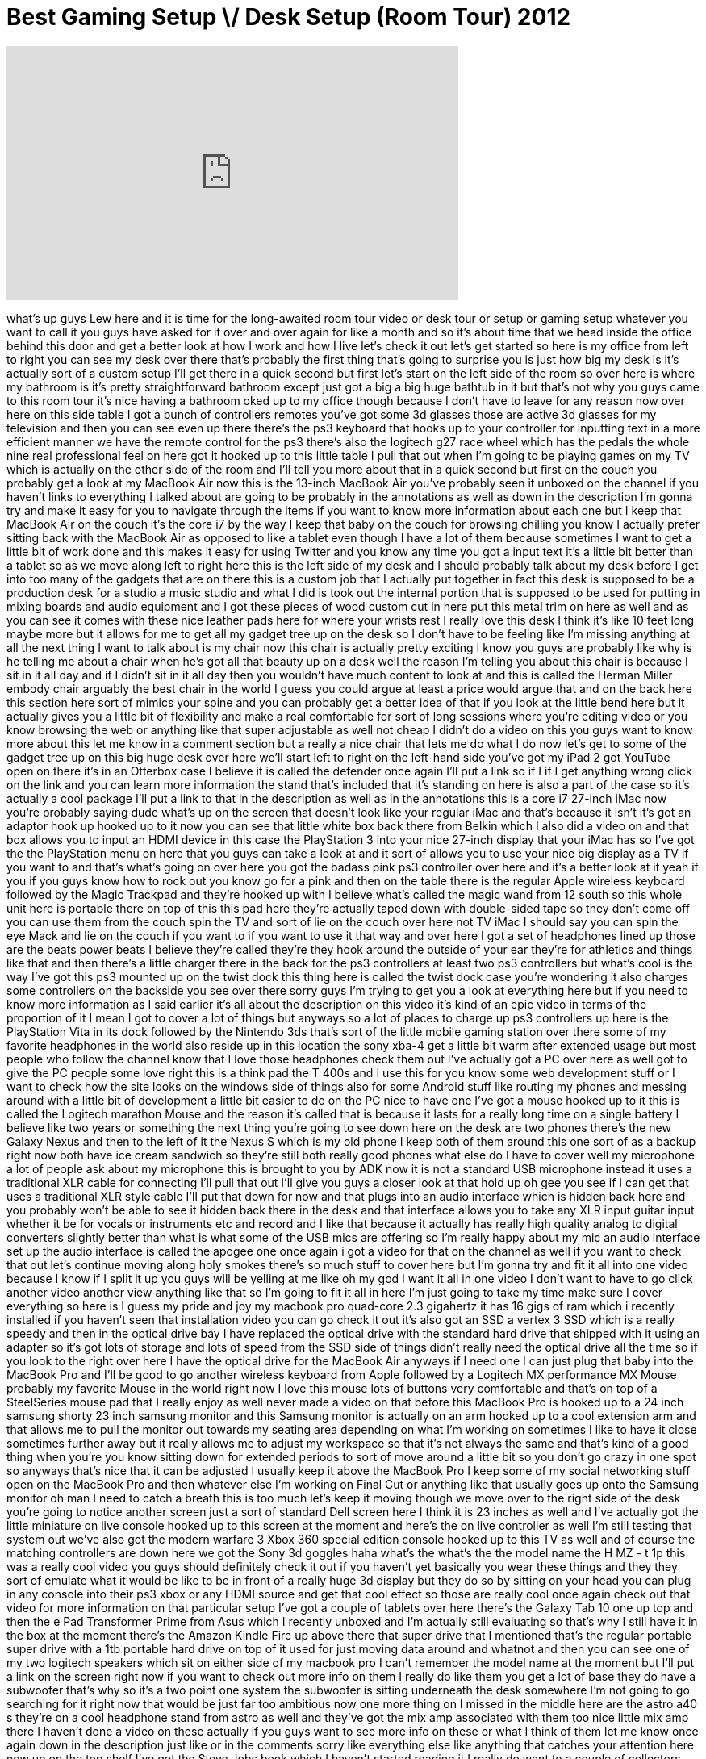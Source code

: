 = Best Gaming Setup \/ Desk Setup (Room Tour) 2012
:published_at: 2012-02-21
:hp-alt-title: Best Gaming Setup \/ Desk Setup (Room Tour) 2012
:hp-image: https://i.ytimg.com/vi/NWdG0UR3EtE/maxresdefault.jpg


++++
<iframe width="560" height="315" src="https://www.youtube.com/embed/NWdG0UR3EtE?rel=0" frameborder="0" allow="autoplay; encrypted-media" allowfullscreen></iframe>
++++

what's up guys Lew here and it is time
for the long-awaited room tour video or
desk tour or setup or gaming setup
whatever you want to call it you guys
have asked for it over and over again
for like a month and so it's about time
that we head inside the office behind
this door and get a better look at how I
work and how I live let's check it out
let's get started so here is my office
from left to right you can see my desk
over there that's probably the first
thing that's going to surprise you is
just how big my desk is it's actually
sort of a custom setup I'll get there in
a quick second but first let's start on
the left side of the room so over here
is where my bathroom is it's pretty
straightforward bathroom except just got
a big a big huge bathtub in it but
that's not why you guys came to this
room tour it's nice having a bathroom
oked up to my office though because I
don't have to leave for any reason now
over here on this side table I got a
bunch of controllers remotes you've got
some 3d glasses those are active 3d
glasses for my television and then you
can see even up there there's the ps3
keyboard that hooks up to your
controller for inputting text in a more
efficient manner
we have the remote control for the ps3
there's also the logitech g27 race wheel
which has the pedals the whole nine real
professional feel on here got it hooked
up to this little table I pull that out
when I'm going to be playing games on my
TV which is actually on the other side
of the room and I'll tell you more about
that in a quick second but first on the
couch you probably get a look at
my MacBook Air now this is the 13-inch
MacBook Air you've probably seen it
unboxed on the channel if you haven't
links to everything I talked about are
going to be probably in the annotations
as well as down in the description I'm
gonna try and make it easy for you to
navigate through the items if you want
to know more information about each one
but I keep that MacBook Air on the couch
it's the core i7 by the way I keep that
baby on the couch for browsing chilling
you know I actually prefer sitting back
with the MacBook Air as opposed to like
a tablet even though I have a lot of
them because sometimes I want to get a
little bit of work done and this makes
it easy for using Twitter and you know
any time you got a input text it's a
little bit better than a tablet so as we
move along left to right here this is
the left side of my desk and I should
probably talk about my desk before I get
into too many of the gadgets that are on
there this is a custom job that I
actually put together in fact this desk
is supposed to be a production desk for
a studio a music studio and what I did
is took out the internal portion that is
supposed to be used for putting in
mixing boards and audio equipment and I
got these pieces of wood custom cut in
here put this metal trim on here as well
and as you can see it comes with these
nice leather pads here for where your
wrists rest I really love this desk I
think it's like 10 feet long maybe more
but it allows for me to get all my
gadget tree up on the desk so I don't
have to be feeling like I'm missing
anything at all the next thing I want to
talk about is my chair now this chair is
actually pretty exciting I know you guys
are probably like why is he telling me
about a chair when he's got all that
beauty up on a desk well the reason I'm
telling you about this chair is because
I sit in it all day and if I didn't sit
in it all day then you wouldn't have
much content to look at and this is
called the Herman Miller embody chair
arguably the best chair in the world I
guess you could argue at least a price
would argue that and on the back here
this section here sort of mimics your
spine and you can probably get a better
idea of that if you look at the little
bend here but it actually gives you a
little bit of flexibility and make
a real comfortable for sort of long
sessions where you're editing video or
you know browsing the web or anything
like that super adjustable as well not
cheap I didn't do a video on this you
guys want to know more about this let me
know in a comment section but a really a
nice chair that lets me do what I do now
let's get to some of the gadget tree up
on this big huge desk over here we'll
start left to right on the left-hand
side you've got my iPad 2 got YouTube
open on there it's in an Otterbox case I
believe it is called the defender once
again I'll put a link so if I if I get
anything wrong click on the link and you
can learn more information the stand
that's included that it's standing on
here is also a part of the case so it's
actually a cool package I'll put a link
to that in the description as well as in
the annotations this is a core i7
27-inch iMac now you're probably saying
dude what's up on the screen that
doesn't look like your regular iMac and
that's because it isn't it's got an
adaptor hook up hooked up to it now you
can see that little white box back there
from Belkin which I also did a video on
and that box allows you to input an HDMI
device in this case the PlayStation 3
into your nice 27-inch display that your
iMac has so I've got the the PlayStation
menu on here that you guys can take a
look at and it sort of allows you to use
your nice big display as a TV if you
want to and that's what's going on over
here
you got the badass pink ps3 controller
over here and it's a better look at it
yeah if you if you guys know how to rock
out you know go for a pink and then on
the table there is the regular Apple
wireless keyboard followed by the Magic
Trackpad and they're hooked up with I
believe what's called the magic wand
from 12 south so this whole unit here is
portable there on top of this this pad
here they're actually taped down with
double-sided tape so they don't come off
you can use them from the couch spin the
TV and sort of lie on the couch over
here not TV iMac I should say you can
spin the eye
Mack and lie on the couch if you want to
if you want to use it that way
and over here I got a set of headphones
lined up those are the beats power beats
I believe they're called
they're they hook around the outside of
your ear they're for athletics and
things like that and then there's a
little charger there in the back for the
ps3 controllers at least two ps3
controllers but what's cool is the way
I've got this ps3 mounted up on the
twist dock this thing here is called the
twist dock case you're wondering it also
charges some controllers on the backside
you see over there sorry guys I'm trying
to get you a look at everything here but
if you need to know more information as
I said earlier it's all about the
description on this video it's kind of
an epic video in terms of the proportion
of it I mean I got to cover a lot of
things but anyways so a lot of places to
charge up ps3 controllers up here is the
PlayStation Vita in its dock followed by
the Nintendo 3ds that's sort of the
little mobile gaming station over there
some of my favorite headphones in the
world also reside up in this location
the sony xba-4
get a little bit warm after extended
usage but most people who follow the
channel know that I love those
headphones check them out
I've actually got a PC over here as well
got to give the PC people some love
right this is a think pad the T 400s and
I use this for you know some web
development stuff or I want to check how
the site looks on the windows side of
things also for some Android stuff like
routing my phones and messing around
with a little bit of development a
little bit easier to do on the PC nice
to have one I've got a mouse hooked up
to it this is called the Logitech
marathon Mouse and the reason it's
called that is because it lasts for a
really long time on a single battery I
believe like two years or something the
next thing you're going to see down here
on the desk are two phones there's the
new Galaxy Nexus and then to the left of
it the Nexus S which is my old phone I
keep both of them around
this one sort of as a backup right now
both have ice cream sandwich so they're
still both really good phones what else
do I have to cover well my microphone a
lot of people ask about my microphone
this is brought to you by ADK
now it is not a standard USB microphone
instead it uses a traditional XLR cable
for connecting I'll pull that out I'll
give you guys a closer look at that hold
up oh gee you see if I can get that uses
a traditional XLR style cable I'll put
that down for now and that plugs into an
audio interface which is hidden back
here and you probably won't be able to
see it hidden back there in the desk and
that interface allows you to take any
XLR input guitar input whether it be for
vocals or instruments etc and record and
I like that because it actually has
really high quality analog to digital
converters slightly better than what is
what some of the USB mics are offering
so I'm really happy about my mic an
audio interface set up the audio
interface is called the apogee one once
again i got a video for that on the
channel as well if you want to check
that out let's continue moving along
holy smokes there's so much stuff to
cover here but I'm gonna try and fit it
all into one video because I know if I
split it up you guys will be yelling at
me like oh my god I want it all in one
video I don't want to have to go click
another video another view anything like
that so I'm going to fit it all in here
I'm just going to take my time make sure
I cover everything so here is I guess my
pride and joy my macbook pro quad-core
2.3 gigahertz it has 16 gigs of ram
which i recently installed if you
haven't seen that installation video you
can go check it out it's also got an SSD
a vertex 3 SSD which is a really speedy
and then in the optical drive bay I have
replaced the optical drive with the
standard hard drive that shipped with it
using an adapter so it's got lots of
storage and lots of speed from the SSD
side of things didn't really need the
optical drive all the time so if you
look to the right over here I have the
optical drive for the MacBook Air
anyways if I need one I can just plug
that baby into the MacBook Pro and I'll
be good to go another wireless keyboard
from Apple followed by a Logitech MX
performance MX Mouse probably my
favorite Mouse in the world right now I
love this mouse lots of buttons very
comfortable and that's on top of a
SteelSeries mouse pad that I really
enjoy as well never made a video on that
before this MacBook Pro is hooked up to
a 24 inch samsung shorty 23 inch samsung
monitor and this Samsung monitor is
actually on an arm hooked up to a cool
extension arm and that allows me to pull
the monitor out towards my seating area
depending on what I'm working on
sometimes I like to have it close
sometimes further away but it really
allows me to adjust my workspace so that
it's not always the same and that's kind
of a good thing when you're you know
sitting down for extended periods to
sort of move around a little bit so you
don't go crazy in one spot so anyways
that's nice that it can be adjusted I
usually keep it above the MacBook Pro I
keep some of my social networking stuff
open on the MacBook Pro and then
whatever else I'm working on Final Cut
or anything like that usually goes up
onto the Samsung monitor oh man I need
to catch a breath this is too much let's
keep it moving though we move over to
the right side of the desk you're going
to notice another screen just a sort of
standard Dell screen here I think it is
23 inches as well and I've actually got
the little miniature on live console
hooked up to this screen at the moment
and here's the on live controller as
well I'm still testing that system out
we've also got the modern warfare 3 Xbox
360 special edition console hooked up to
this TV as well and of course the
matching controllers are down here we
got the Sony 3d goggles haha what's the
what's the the model name the H MZ - t
1p this was a really cool video you guys
should definitely
check it out if you haven't yet
basically you wear these things and they
they sort of emulate what it would be
like to be in front of a really huge 3d
display but they do so by sitting on
your head you can plug in any console
into their ps3 xbox or any HDMI source
and get that cool effect so those are
really cool once again check out that
video for more information on that
particular setup I've got a couple of
tablets over here there's the Galaxy Tab
10 one up top and then the e Pad
Transformer Prime from Asus which I
recently unboxed and I'm actually still
evaluating so that's why I still have it
in the box at the moment there's the
Amazon Kindle Fire up above there that
super drive that I mentioned that's the
regular portable super drive with a 1tb
portable hard drive on top of it used
for just moving data around and whatnot
and then you can see one of my two
logitech speakers which sit on either
side of my macbook pro I can't remember
the model name at the moment but I'll
put a link on the screen right now if
you want to check out more info on them
I really do like them you get a lot of
base they do have a subwoofer that's why
so it's a two point one system the
subwoofer is sitting underneath the desk
somewhere I'm not going to go searching
for it right now that would be just far
too ambitious now one more thing on I
missed in the middle here are the astro
a40 s they're on a cool headphone stand
from astro as well and they've got the
mix amp associated with them too nice
little mix amp there I haven't done a
video on these actually if you guys want
to see more info on these or what I
think of them let me know once again
down in the description just like or in
the comments sorry
like everything else like anything that
catches your attention here now up on
the top shelf I've got the Steve Jobs
book which I haven't started reading it
I really do want to a couple of
collectors knives there I've also got
some business cards there that I do
enjoy on the side of this TV here is
little Dell TV I've got some beats
studios which I use from time to time a
couple of my watches including the
vestal observer and
this is just a nano watch inside of the
I believe that's the lunatic that's
right that's the lunatic watch strap and
up along back here we've got the Dyson
Airblade I believe it's cold and that is
a really cool high-tech turbine style
fan actually did a video on it as well
if you want to know more information
that is a top top-of-the-line fan you
know you got it you got to just sort of
match everything up in the setup you got
a got to stay cool while your work no
this all this content for you guys to
watch so as we move over to the right
here in the corner you can catch a look
at my tripod and a couple of guitars I
have and I even got a samurai sword back
there just in case anybody wants to run
up in the joint and try and snag
anything from me that I mentioned I have
a Starbucks cup over there too yeah I
want to cover everything make sure you
guys really get to know how I live in
here but I've got a cool magnetic
adapter on top of my tripod for sort of
quick quick release on and off you know
this little locking mechanism because
I'm constantly onto the tripod off the
tripod doing different things with my
camera I'm going to cover more
information on how I shoot my videos in
another video because there's just too
much to cover in this particular video
so let me know if you guys are
interested in a production tour this is
where everything gets produced in this
room here but before I go in there I'm
going to show you my television you may
or may not have seen information on it
before it is a 55 inch Samsung LED
backlit television really super thin I
really like it 3d everything like that
once again if you want to know more
about it I'll put a link I put a custom
LED lighting system underneath it and on
the sides of it and it changes color is
obviously the effect of this is more
major when there's less light in the
room but impressive nonetheless you can
freeze it on a specific color if you
want I'll give you a better look around
the side here you can get an idea of how
I line those up so there's one a long
top and one along the bottom so you can
either rotate colors or stay on one and
it comes into this room here in terms of
cables I put a hole in the wall and all
Peebles come into this room here and
this is where sort of things get a
little bit messy but this is the nerve
center this is what allows everything to
operate on the outside on that TV I've
got all my cables coming through right
here a little bit messy you guys know
how it is this power supply here
actually when you turn off the
television it has a master port which
also turns off the LED lighting system
so they go on and off together which is
cool all the games are sort of stacked
in here as best as I could fit them lots
of ps3 games mostly ps3 games you guys
probably want to get a closer look at
some of the titles in there I'll give a
quick little pan across so you can get
an idea of the different titles that are
up in here some that I play more often
I'm loving some racing games right now
and stuff like that but you can get an
idea up above there is where I keep some
boxes some stuff that I recently unboxed
or been working on or just some boxes
that are still hanging around there's
also some headphones up here you may
remember these Marshalls some Sony's
lots of different ones these ones are
from the saints row special edition I'll
probably give those away I don't use
those too often let me know if you if
you want to want to try and win those or
something in a contest some along those
lines now down on the bottom side here
we've got a couple of consoles we've got
the Gears of War 3 console special
edition with the matching controllers
which are outside on that side table
here's the BenQ joy bgp two little
portable projector which I use for
blowing up the games on a bigger wall if
I want to take it downstairs or
something like that it's also got the
iPhone dock and a regular HDMI port so
you can really interface with this thing
in a number of ways blow up your source
your HDMI source to 160 inches so really
cool thing when you get a lot of people
over something like that here is the
other side of the Astro gaming headset
setup that's what you need to interface
to send signal to that mix amp and then
we've got the old-school Fat Boy ps3
over here it's got the module on it for
interfacing with the P
free wireless headset as well down below
there we have more stuff a little bit of
cable spaghetti but it's tough to wire
all this stuff up some Nintendo 3ds
games over on the left you probably want
to catch a better look over there
followed by a limited number of xbox360
titles this box here well on the top
I'll cover that first
that's the avermedia Game Capture HD for
recording gameplay footage which I
haven't done a ton of yet haven't had
much time to do below that is a custom
computer that I built PC which I use as
a server it's got a couple terabytes in
there of storage and a mini ITX
motherboard and it you it works as a as
a network server for some data and stuff
like that I've got some official game
guides over here a number of different
ones and then that there's a random copy
of call of duty modern warfare 3 on top
of there and then over to the right is
what's called a dns-323
from d-link which is another storage
device there's I believe 4 terabytes of
storage in there - 2 terabyte hard drive
so once again just more backup network
backup for all my content that I've
produced and stuff like that on the
bottom here I've got something pretty
boring my laser printer it's the Lexmark
II 1 xx N network printer pretty boring
stuff like I said before I don't do a
ton of printing but it's nice to have it
networked so I don't have to have it
right be right beside the computer
here's the iCade this is an iPad arcade
once again you guys can check out more
information on that in another video in
the other video the original video but
it basically allows you to play
old-school Atari titles and stuff with
the traditional control scheme on your
iPad above that is my battle tank my RC
battle tank which shoots airsoft bullets
you can see a PlayStation Move
sharpshooter in the back leaning up
against the wall and a street fighter
fight stick which doesn't get a ton of
use but got it there nonetheless so as
we move out of this section here
which took a while oh you see up on the
wall here I got my trek pod GoPro
it's a monopod slash tripod kind of
system not going to go into ton of
detail on that right now we're already
at twenty two minutes and this this was
from the Lord of the Rings collector's
edition you've got the the map in here
which actually looks like a couple of
arrows pretty cool thing nonetheless and
that takes me to some of my more
commemorative items from special
editions of games and stuff like that
most of them live up here some are in
other parts of the house as you can see
there's stuff from Skyrim from Uncharted
Killzone you see the Killzone dude is
rocking the PlayStation headset the
wireless PlayStation headset which is
convenient to just sort of pull off of
him every so often if I want to use that
headset we got Batman Gran Turismo Gears
of War lots of stuff represented up on
this top shelf there's also a pair of
tritons hanging out over here these are
the 5.1 surround headset they've
actually got a bunch of physical
speakers in each ear cup so it's not an
emulation it's actually legit number of
speakers 5.1 representation as we move
over here this is actually the
production section I got a few things
laid out on the table right now these
are different prices and stuff that are
going to be given away you guys probably
know about the giveaways if you don't
yet get on them because I'm giving away
a lot of stuff over here if you want to
know more about my production setup how
it all works and stuff like that I'm
going to save that for another video
only because this video is going on and
on so long already so if you guys want
to know more information about how I
produce my videos like and favorite this
video and leave a comment and then I'll
know you guys want to know more
information down here I've got a music
production device called the machine
from Native Instruments we're making
beats and stuffing I haven't used it yet
my brother actually gave it to me so I'm
going to hook that up and check it out
real soon I got a bunch of cables
chilling over there pretty ugly stuff I
got got to go through all of those and I
think I may have covered everything in
this room right now that was pretty
intimidating but I
think I covered also games gaming stuff
systems all feed through the wall over
here out to my flat panel out here which
has a beast feed logo on it right now by
the way that's my second channel if you
haven't checked it out yet I'll put a
link and annotation probably up over top
of the beast feed logo so you can visit
that channel I got a couple things
charging down here the battery for my H
x9 v camera which is the one I'm using
to shoot this right now as well as the
battery for my Canon 60d which I use for
the vast majority of my unboxings
it has a nice articulating LCD which
makes it perfect for that I forgot to
mention my my nice samurai dude that my
brother picked up for me I believe in
China he's up on the wall there framed
pretty cool picture it kind of has like
a scroll feel to it but anyway guys I
think I pretty much covered everything
in this room for now I try to go
in-depth as much as I could with you
know without making the video turn into
an hour-long affair or anything like
that this is has been 25 minutes and I
think I did an okay job of describing
the majority of items now not everything
is always set up like this on a daily
basis some stuff has been placed out for
the purpose of this video but most
things live in the position that I that
they're in right now that you guys are
witnessing if you have any questions
about anything covered in this video
then definitely leave a comment below if
you haven't subscribed yet please go
ahead and do so lots of new content on
the way new products getting covered all
the time and specifically if there's
something in the setup that you want to
know more information about leave a
comment identifying
which ever item that is and if I get
enough requests to look at an item more
in depth I'll definitely do that so
anyway guys thank you for joining me for
this very first room tour I'll update
this setup from time to time so if I do
I'll probably do another room tour as
well to show you guys with what updates
have been made otherwise I think that's
it for now
I'll probably end this video with a cool
montage of some of the different angles
some of the different looks on this
setup so anyway guys until next time
I'll see you on the next one Oh remember
to Like and favorite and let's do this
again
right later guys
you